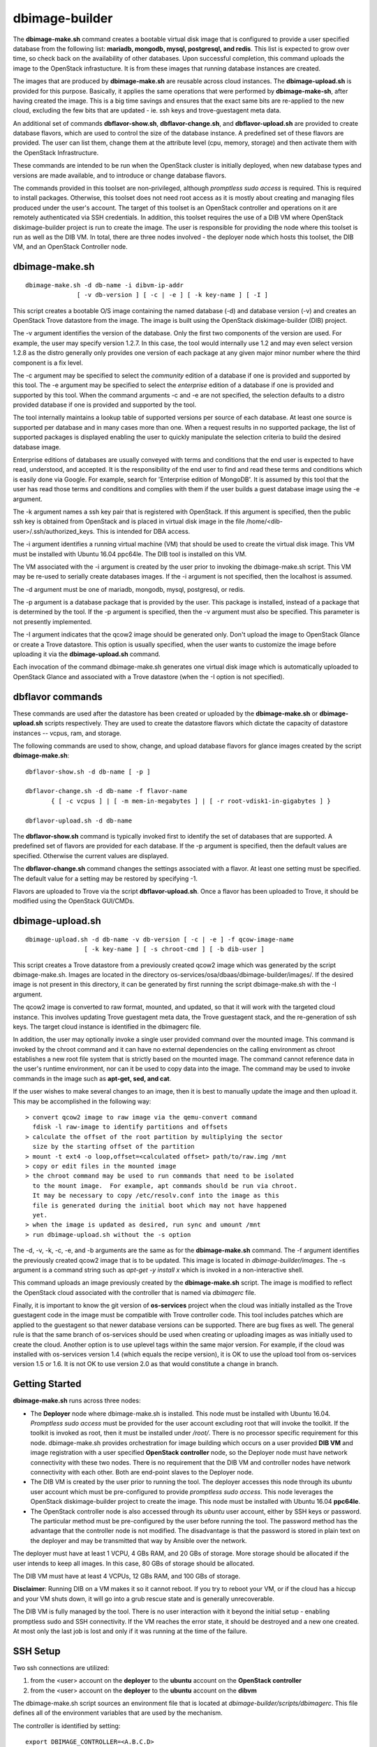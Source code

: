 ===============
dbimage-builder
===============

The **dbimage-make.sh** command creates a bootable
virtual disk image that is configured to provide
a user specified database from the following list:
**mariadb, mongodb, mysql, postgresql, and redis**.
This list is expected to grow over time, so check back on the
availability of other databases.  Upon successful completion,
this command uploads the image to the OpenStack infrastucture.
It is from these images that running database instances are created.

The images that are produced by **dbimage-make.sh** are
reusable across cloud instances.  The **dbimage-upload.sh**
is provided for this purpose.  Basically, it applies the
same operations that were performed by **dbimage-make-sh**,
after having created the image.  This is a big time savings
and ensures that the exact same bits are re-applied to the new
cloud, excluding the few bits that are updated - ie.
ssh keys and trove-guestagent meta data.

An additional set of commands **dbflavor-show.sh**, **dbflavor-change.sh**,
and **dbflavor-upload.sh** are provided to create database flavors, which
are used to control the size of the database instance.  A
predefined set of these flavors are provided.  The user can
list them, change them at the attribute level (cpu, memory,
storage) and then activate them with the OpenStack
Infrastructure.

These commands are intended to be run when the OpenStack cluster
is initially deployed, when new database types and versions are
made available, and to introduce or change database flavors.

The commands provided in this toolset are non-privileged, although
*promptless sudo access* is required.  This is required to install
packages. Otherwise, this toolset does not need root access as it
is mostly about creating and managing files produced under the
user's account. The target of this toolset is an OpenStack controller
and operations on it are remotely authenticated via SSH credentials.
In addition, this toolset requires the use of a DIB VM where
OpenStack diskimage-builder project is run to create the image.
The user is responsible for providing the node where this toolset
is run as well as the DIB VM.  In total, there are three nodes
involved - the deployer node which hosts this toolset, the DIB VM,
and an OpenStack Controller node.

dbimage-make.sh
---------------

::

  dbimage-make.sh -d db-name -i dibvm-ip-addr
                [ -v db-version ] [ -c | -e ] [ -k key-name ] [ -I ]

This script creates a bootable O/S image containing the named
database (-d) and database version (-v) and creates an OpenStack Trove
datastore from the image.  The image is built using the
OpenStack diskimage-builder (DIB) project.

The -v argument identifies the version of the database.  Only the
first two components of the version are used.  For example, the user
may specify version 1.2.7.  In this case, the tool would internally
use 1.2 and may even select version 1.2.8 as the distro generally
only provides one version of each package at any given major
minor number where the third component is a fix level.

The -c argument may be specified to select the *community* edition
of a database if one is provided and supported by this tool.
The -e argument may be specified to select the *enterprise* edition
of a database if one is provided and supported by this tool.
When the command arguments -c and -e are not specified, the selection
defaults to a distro provided database if one is provided and
supported by the tool.

The tool internally maintains a lookup table of supported versions
per source of each database.  At least one source is supported per
database and in many cases more than one.
When a request results in no supported package, the list of supported
packages is displayed enabling the user to quickly manipulate the
selection criteria to build the desired database image.

Enterprise editions of databases are usually conveyed with
terms and conditions that the end user is expected to have read,
understood, and accepted.  It is the responsibility of the end
user to find and read these terms and conditions which is
easily done via Google.  For example, search for
'Enterprise edition of MongoDB'.
It is assumed by this tool that the
user has read those terms and conditions and complies with them
if the user builds a guest database image using the -e argument.

The -k argument names a ssh key pair that is registered with OpenStack.
If this argument is specified, then the public ssh key is obtained from
OpenStack and is placed in virtual disk image in the
file /home/<dib-user>/.ssh/authorized_keys. This is intended for DBA access.

The -i argument identifies a running virtual machine (VM)
that should be used to create the virtual disk image.  This VM must be
installed with Ubuntu 16.04 ppc64le.  The DIB tool is installed on this VM.

The VM associated with the -i argument is created by the user prior
to invoking the dbimage-make.sh script.  This VM may be re-used to
serially create databases images.  If the -i argument is not
specified, then the localhost is assumed.

The -d argument must be one of
mariadb, mongodb, mysql, postgresql, or redis.

The -p argument is a database package that is provided by the user.
This package is installed, instead of a package that is determined by
the tool.  If the -p argument is specified, then the -v argument must
also be specified.  This parameter is not presently implemented.

The -I argument indicates that the qcow2 image should be generated
only.  Don't upload the image to OpenStack Glance or create a Trove
datastore.  This option is usually specified, when the user wants to
customize the image before uploading it via the
**dbimage-upload.sh** command.

Each invocation of the command dbimage-make.sh
generates one virtual disk image which is automatically uploaded
to OpenStack Glance and associated with a Trove datastore (when
the -I option is not specified).

dbflavor commands
-----------------

These commands are used after the datastore has been created
or uploaded by the **dbimage-make.sh** or **dbimage-upload.sh** scripts
respectively.  They are used to create the datastore flavors
which dictate the capacity of datastore instances -- vcpus, ram,
and storage.

The following commands are used to show, change, and upload
database flavors for glance images created
by the script **dbimage-make.sh**::

  dbflavor-show.sh -d db-name [ -p ]

  dbflavor-change.sh -d db-name -f flavor-name
         { [ -c vcpus ] | [ -m mem-in-megabytes ] | [ -r root-vdisk1-in-gigabytes ] }

  dbflavor-upload.sh -d db-name

The **dbflavor-show.sh** command is typically invoked first to
identify the set of databases that are supported.  A predefined set
of flavors are provided for each database.  If the -p argument
is specified, then the default values are specified.  Otherwise
the current values are displayed.

The **dbflavor-change.sh** command changes the settings associated
with a flavor.  At least one setting must be specified.  The default
value for a setting may be restored by specifying -1.

Flavors are uploaded to Trove via the script
**dbflavor-upload.sh**.  Once a flavor has been uploaded to
Trove, it should be modified using the OpenStack GUI/CMDs.

dbimage-upload.sh
-----------------

::

  dbimage-upload.sh -d db-name -v db-version [ -c | -e ] -f qcow-image-name
                  [ -k key-name ] [ -s chroot-cmd ] [ -b dib-user ]

This script creates a Trove datastore from a previously created qcow2 image
which was generated by the script dbimage-make.sh.  Images are located in
the directory os-services/osa/dbaas/dbimage-builder/images/.  If the desired
image is not present in this directory, it can be generated by first running
the script dbimage-make.sh with the -I argument.

The qcow2 image is converted to raw format, mounted, and updated, so that it
will work with the targeted cloud instance.  This involves updating Trove
guestagent meta data, the Trove guestagent stack, and the re-generation of
ssh keys.  The target cloud instance is identified in the dbimagerc file.

In addition, the user may optionally invoke a single user provided command
over the mounted image.  This command is invoked by the chroot command and it
can have no external dependencies on the calling environment as chroot
establishes a new root file system that is strictly based on the
mounted image.  The command cannot reference data in the user's runtime
environment, nor can it be used to copy data into the image.  The command
may be used to invoke commands in the image such as **apt-get, sed, and cat**.

If the user wishes to make several changes to an image, then it is best
to manually update the image and then upload it.  This may
be accomplished in the following way::

    > convert qcow2 image to raw image via the qemu-convert command
      fdisk -l raw-image to identify partitions and offsets
    > calculate the offset of the root partition by multiplying the sector
      size by the starting offset of the partition
    > mount -t ext4 -o loop,offset=<calculated offset> path/to/raw.img /mnt
    > copy or edit files in the mounted image
    > the chroot command may be used to run commands that need to be isolated
      to the mount image.  For example, apt commands should be run via chroot.
      It may be necessary to copy /etc/resolv.conf into the image as this
      file is generated during the initial boot which may not have happened
      yet.
    > when the image is updated as desired, run sync and umount /mnt
    > run dbimage-upload.sh without the -s option

The -d, -v, -k, -c, -e, and -b arguments are the same as for the
**dbimage-make.sh** command.  The -f argument identifies the previously
created qcow2 image that is to be updated.  This image is located in
*dbimage-builder/images*.  The -s argument is a command string such
as *apt-get -y install x* which is invoked in a
non-interactive shell.

This command uploads an image previously created by the
**dbimage-make.sh** script.  The image is modified to reflect
the OpenStack cloud associated with the controller that is
named via *dbimagerc* file.

Finally, it is important to know the git version of **os-services** project
when the cloud was initially installed as the Trove guestagent code in
the image must be compatible with Trove controller code.  This tool includes
patches which are applied to the guestagent so that newer database versions
can be supported. There are bug fixes as well.  The general rule is that
the same branch of os-services should be used when creating or uploading
images as was initially used to create the cloud. Another option is to
use uplevel tags within the same major version. For example, if the cloud
was installed with os-services version 1.4 (which equals the recipe version),
it is OK to use the upload tool from os-services version 1.5 or 1.6.  It is
not OK to use version 2.0 as that would constitute a change in branch.

Getting Started
---------------

**dbimage-make.sh** runs across three nodes:

- The **Deployer** node where dbimage-make.sh is installed.  This node must be
  installed with Ubuntu 16.04.  *Promptless sudo access* must be provided for the
  user account excluding root that will invoke the toolkit.  If the toolkit
  is invoked as root, then it must be installed under */root/*.  There is no
  processor specific requirement for this node.  dbimage-make.sh provides orchestration
  for image building which occurs on a user provided **DIB VM** and image
  registration with a user specified **OpenStack controller** node, so the
  Deployer node must have network connectivity with these two nodes.  There
  is no requirement that the DIB VM and controller nodes have network connectivity
  with each other.  Both are end-point slaves to the Deployer node.
- The DIB VM is created by the user prior to running the tool.  The deployer
  accesses this node through its *ubuntu* user account which must be pre-configured
  to provide *promptless sudo access*.  This node leverages the OpenStack
  diskimage-builder project to create the image.  This node must be installed
  with Ubuntu 16.04 **ppc64le**.
- The OpenStack controller node is also accessed through its *ubuntu* user account,
  either by SSH keys or password.  The particular method must be pre-configured
  by the user before running the tool.  The password method has the advantage that the
  controller node is not modified.  The disadvantage is that the password is stored
  in plain text on the deployer and may be transmitted that way by Ansible over
  the network.

The deployer must have at least 1 VCPU, 4 GBs RAM, and 20 GBs of storage.  More
storage should be allocated if the user intends to keep all images.  In this case,
80 GBs of storage should be allocated.

The DIB VM must have at least 4 VCPUs, 12 GBs RAM, and 100 GBs of storage.

**Disclaimer**: Running DIB on a VM makes it so it cannot reboot.  If you try
to reboot your VM, or if the cloud has a hiccup and your VM shuts down, it will go
into a grub rescue state and is generally unrecoverable.

The DIB VM is fully managed by the tool. There is no user interaction with it
beyond the initial setup - enabling promptless sudo and SSH connectivity.  If the
VM reaches the error state, it should be destroyed and a new one created.  At most
only the last job is lost and only if it was running at the time of the failure.


SSH Setup
---------

Two ssh connections are utilized:

1. from the <user> account on the **deployer** to the **ubuntu**
   account on the **OpenStack controller**
2. from the <user> account on the **deployer** to the **ubuntu**
   account on the **dibvm**

The dbimage-make.sh script sources an environment file that is located
at *dbimage-builder/scripts/dbimagerc*.  This file defines all of the
environment variables that are used by the mechanism.

The controller is identified by setting::

    export DBIMAGE_CONTROLLER=<A.B.C.D>

SSH connectivity must be manually setup by the user prior to running
the tool.  If the user's default SSH keys, ~/.ssh/id_rsa, are used to
connect to the target node, then no environment variables should need
to be specified to connect to that server.

Set one of following variables to enable alternative forms of SSH connectivity
with the controller via Ansible.  Note the last one instructs Ansible
to prompt the user as it is being run.  If this option is chosen, then
the user is prompted twice at the start of the tool::

    export DBIMAGE_CTRL_PRIVATE_SSH_KEY=<path-to-key>
    export DBIMAGE_CTRL_PASSWD=<password phrase>
    export DBIMAGE_CTRL_SSH_PROMPT=<yes|no>

Set one of the following variables to enable ansible connectivity
with the dibvm::

    export DBIMAGE_DIB_PRIVATE_SSH_KEY=<path-to-key>
    export DBIMAGE_DIB_PASSWD=<password phrase>

There is no prompt option provided for the dibvm.

Some of the environment variables specified above are reflected in
the content of the playbook inventory file which is located at
*dbimage-builder/playbooks/inventory*.  If the credentials for the remote
user changes or a different cloud is targeted, the inventory file
should be removed and dbimagerc should be updated as required.

Deployment
----------

::

    create the deployer VM
    create the dibvm
    ensure ssh connectivity from deployer to controller and dibvm

    enable promptless sudo access

    git clone https://github.com/open-power-ref-design-toolkit/os-services
    cd os-services/osa/dbaas/dbimage-builder

    edit scripts/dbimagerc
    set 'export DBIMAGE_CONTROLLER_IP=<a.b.c.d>' in the file
    optionally set environment variables for alternative ssh connectivity

    scripts/dbimage-make.sh -i <ip-addr-dibvm> -d dbname -k <cloud-key-name>

**Note**: multiple database sources: distro, community, and enterprise are supported,
but not necessarily for every database.  Sources are indicated by -c and -e as well as
by the absence of -c and -e.  It varies per database.  When an invalid source is
specified, an error message indicating the valid sources is displayed.  Look at the
last ~30 lines of output, not just the last line.

Image name customization
------------------------

The **dbimage-make.sh** script creates a virtual guest image.  By default,
the name of this image is composed of the database name (-d), a source component,
and the date of image creation resulting in image names like redis-dib-01-01-2017.  The
source component is intended to identify the tool that was used to create the image
or the owner of the image as Glance allows multiple images with the same name to
be registered.  Each gets a unique Glance ID.  The source component is user
configurable via an environment variable as shown below::

  export DBIMAGE_SOURCE=-dib

Adding custom elements
----------------------

The **dbimage-make.sh** script accepts custom disk image builder elements.
Custom elements can be added to images by setting the DBIMAGE_MYELEMENTS
variable in the scripts/dbimagerc file. The elements must be placed in the
elements directory. The environment variable is a space delimited list of elements.
For example, an element located in ./elements/ubuntu-xenial-hwe-kernel/
is known by the sub-directory in which it is contained - ie. ubuntu-xenial-hwe-kernel.

